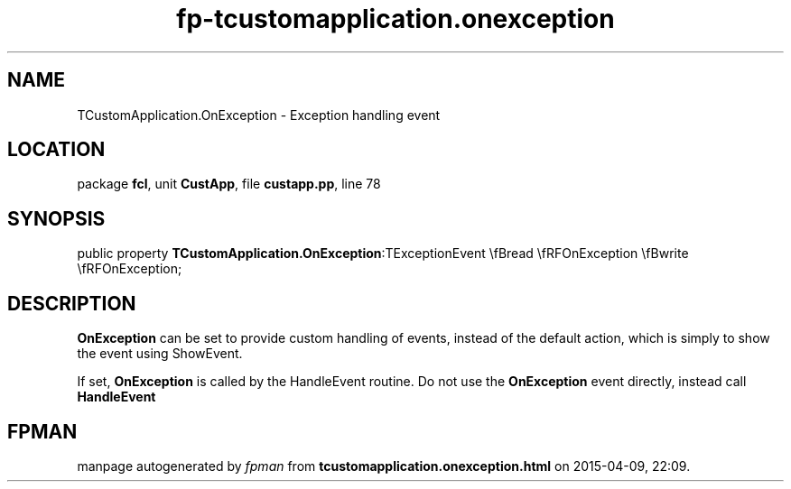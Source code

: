 .\" file autogenerated by fpman
.TH "fp-tcustomapplication.onexception" 3 "2014-03-14" "fpman" "Free Pascal Programmer's Manual"
.SH NAME
TCustomApplication.OnException - Exception handling event
.SH LOCATION
package \fBfcl\fR, unit \fBCustApp\fR, file \fBcustapp.pp\fR, line 78
.SH SYNOPSIS
public property  \fBTCustomApplication.OnException\fR:TExceptionEvent \\fBread \\fRFOnException \\fBwrite \\fRFOnException;
.SH DESCRIPTION
\fBOnException\fR can be set to provide custom handling of events, instead of the default action, which is simply to show the event using ShowEvent.

If set, \fBOnException\fR is called by the HandleEvent routine. Do not use the \fBOnException\fR event directly, instead call \fBHandleEvent\fR 


.SH FPMAN
manpage autogenerated by \fIfpman\fR from \fBtcustomapplication.onexception.html\fR on 2015-04-09, 22:09.

